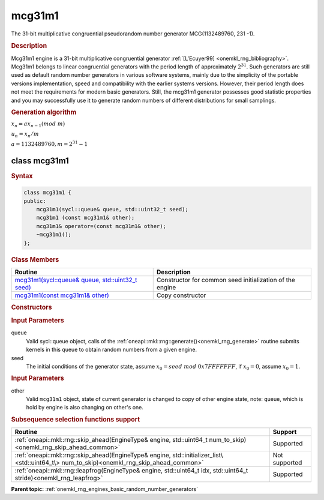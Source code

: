 .. _onemkl_rng_mcg31m1:

mcg31m1
=======

The 31-bit multiplicative congruential pseudorandom number generator MCG(1132489760, 231 -1).

.. _onemkl_rng_mcg31m1_description:

.. rubric:: Description

Mcg31m1 engine is a 31-bit multiplicative congruential generator :ref:`[L'Ecuyer99] <onemkl_rng_bibliography>`. Mcg31m1 belongs to linear congruential generators with the period length of approximately :math:`2^{31}`. Such generators are still used as default random number generators in various software systems, mainly due to the simplicity of the portable versions implementation, speed and compatibility with the earlier systems versions. However, their period length does not meet the requirements for modern basic generators. Still, the mcg31m1 generator possesses good statistic properties and you may successfully use it to generate random numbers of different distributions for small samplings.

.. container:: section

    .. rubric:: Generation algorithm

    :math:`x_n=ax_{n-1}(mod \ m)`

    :math:`u_n = x_n / m`

    :math:`a = 1132489760, m=2^{31} - 1`

.. _onemkl_rng_mcg31m1_description_syntax:

class mcg31m1
-------------

.. rubric:: Syntax

.. code-block:: cpp

    class mcg31m1 {
    public:
        mcg31m1(sycl::queue& queue, std::uint32_t seed);
        mcg31m1 (const mcg31m1& other);
        mcg31m1& operator=(const mcg31m1& other);
        ~mcg31m1();
    };

.. cpp:class:: oneapi::mkl::rng::mcg31m1

.. container:: section

    .. rubric:: Class Members

    .. list-table::
        :header-rows: 1

        * - Routine
          - Description
        * - `mcg31m1(sycl::queue& queue, std::uint32_t seed)`_
          - Constructor for common seed initialization of the engine
        * - `mcg31m1(const mcg31m1& other)`_
          - Copy constructor

.. container:: section

    .. rubric:: Constructors

    .. _`mcg31m1(sycl::queue& queue, std::uint32_t seed)`:

    .. cpp:function:: mcg31m1::mcg31m1(sycl::queue& queue, std::uint32_t seed)

    .. container:: section

        .. rubric:: Input Parameters

        queue
            Valid sycl::queue object, calls of the :ref:`oneapi::mkl::rng::generate()<onemkl_rng_generate>` routine submits kernels in this queue to obtain random numbers from a given engine.

        seed
            The initial conditions of the generator state, assume :math:`x_0 = seed \ mod \ 0x7FFFFFFF`, if :math:`x_0 = 0`, assume :math:`x_0 = 1`.

    .. _`mcg31m1(const mcg31m1& other)`:

    .. cpp:function:: mcg31m1::mcg31m1(const mcg31m1& other)

    .. container:: section

        .. rubric:: Input Parameters

        other
            Valid ``mcg31m1`` object, state of current generator is changed to copy of other engine state, note: queue, which is hold by engine is also changing on other's one.

.. container:: section

    .. rubric:: Subsequence selection functions support

    .. list-table::
        :header-rows: 1

        * - Routine
          - Support
        * - :ref:`oneapi::mkl::rng::skip_ahead(EngineType& engine, std::uint64_t num_to_skip)<onemkl_rng_skip_ahead_common>`
          - Supported
        * - :ref:`oneapi::mkl::rng::skip_ahead(EngineType& engine, std::initializer_list\<std::uint64_t\> num_to_skip)<onemkl_rng_skip_ahead_common>`
          - Not supported
        * - :ref:`oneapi::mkl::rng::leapfrog(EngineType& engine, std::uint64_t idx, std::uint64_t stride)<onemkl_rng_leapfrog>`
          - Supported

**Parent topic:** :ref:`onemkl_rng_engines_basic_random_number_generators`
